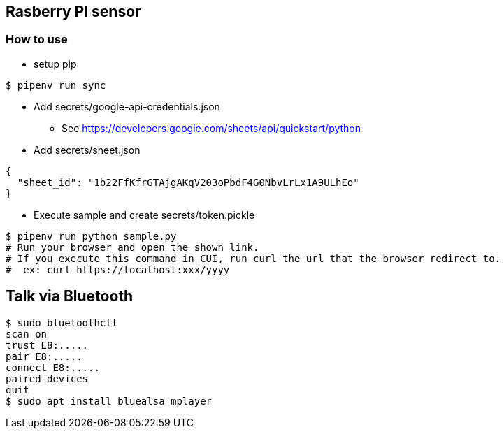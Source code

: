 == Rasberry PI sensor

=== How to use
* setup pip
----
$ pipenv run sync
----

* Add secrets/google-api-credentials.json
** See https://developers.google.com/sheets/api/quickstart/python
* Add secrets/sheet.json
----
{
  "sheet_id": "1b22FfKfrGTAjgAKqV203oPbdF4G0NbvLrLx1A9ULhEo"
}
----

* Execute sample and create secrets/token.pickle
----
$ pipenv run python sample.py
# Run your browser and open the shown link.
# If you execute this command in CUI, run curl the url that the browser redirect to.
#  ex: curl https://localhost:xxx/yyyy
----


== Talk via Bluetooth

----
$ sudo bluetoothctl
scan on
trust E8:.....
pair E8:.....
connect E8:.....
paired-devices
quit
$ sudo apt install bluealsa mplayer
----
